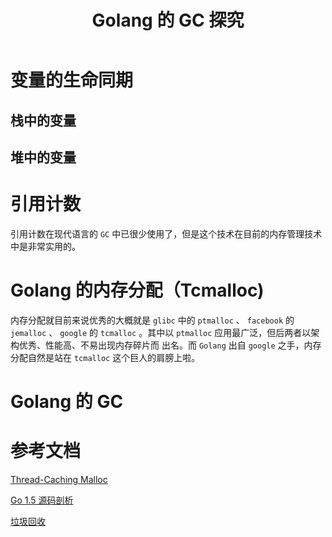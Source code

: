 #+LATEX_CLASS: jacksoncy-org-article

#+TITLE: Golang 的 GC 探究

* 变量的生命同期
** 栈中的变量
** 堆中的变量
* 引用计数
  引用计数在现代语言的 =GC= 中已很少使用了，但是这个技术在目前的内存管理技术中是非常实用的。
* Golang 的内存分配（Tcmalloc)
  内存分配就目前来说优秀的大概就是 =glibc= 中的 =ptmalloc= 、 =facebook= 的 =jemalloc= 、 =google= 的 =tcmalloc= 。其中以 =ptmalloc= 应用最广泛，但后两者以架构优秀、性能高、不易出现内存碎片而
出名。而 =Golang= 出自 =google= 之手，内存分配自然是站在 =tcmalloc= 这个巨人的肩膀上啦。

* Golang 的 GC
* 参考文档

  [[http://goog-perftools.sourceforge.net/doc/tcmalloc.html][Thread-Caching Malloc]]

  [[https://github.com/qyuhen/book/blob/master/Go%201.5%20%E6%BA%90%E7%A0%81%E5%89%96%E6%9E%90%20%EF%BC%88%E4%B9%A6%E7%AD%BE%E7%89%88%EF%BC%89.pdf][Go 1.5 源码剖析]]

  [[https://zh.wikipedia.org/wiki/%E5%9E%83%E5%9C%BE%E5%9B%9E%E6%94%B6_(%E8%A8%88%E7%AE%97%E6%A9%9F%E7%A7%91%E5%AD%B8)][垃圾回收]]
